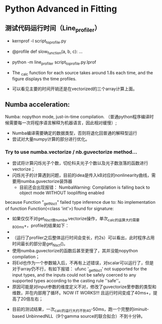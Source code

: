 * Python Advanced in Fitting

** 测试代码运行时间（Line_profiler）
 - kernprof -l script_to_profile.py
 - @profile
   def slow_function(a, b, c):
       ...
 - python -m line_profiler script_to_profile.py.lprof

   [[file:./time_profiler_0821.png]]
 - The _calc function for each source takes around 1.8s each time, and the figure displays the time profiles.
 - 可以看见主要的时间开销还是在vectorized的三个array计算上面。


** Numba acceleration:
Numba: nopython mode, just-in-time compilation. （普通python程序编译时候需要每一次将程序语言解释为机器语言，因此相对缓慢）;

- Numba编译需要确定的数据类型，否则将退化回普通的解释型运行
- 尝试对大量numpy计算的部分进行优化。


*** Try to use numba.vectorize / nb.guvectorize method...
- 尝试将计算闪烁光子个数，切伦科夫光子个数以及光子数涨落的函数进行vectorize；
- 闪烁光子的计算遇到问题，目前的idea是传入kB对应的nonlinearity曲线，需要用numba.guvectorize装饰器
  - 目前还会出现报错：
    NumbaWarning: Compilation is falling back to object mode WITHOUT looplifting enabled
because Function "_get_Nsct" failed type inference due to: No implementation of function Function(<class 'int'>) found for signature:
  - 如果仅仅不对get_Nsct做numba.vectorize操作，单次_calc的运算大约需要800ms+，profile的结果如下：
  - [[file:./time_profile_0822.png]]
  - （运行了profiler之后整体运行时间会变长，约2s）可以看出，此时程序占用时间最长的部分是get_Nsct()。
  - 使用numba.guvectorize的函数后甚至更慢了，其并没能nopython compilation；
  - 将Eid也作为一个参数输入后，不再有上述错误，对scalar可以运行了，但是对于array仍不行，有如下报错：
    ufunc '_get_Nsct' not supported for the input types, and the inputs could not be safely coerced to any supported types according to the casting rule ''safe''。
  -  原因可能是对input参数的维度定义不对，修改了guvectorize里参数的类型和维数，并在内部用了循环。NOW IT WORKS!!!
    且运行时间变成了40ms+，提高了20倍左右； 

 - 目前的测试结果，一次_calc的运行大约不到40-50ms，跑一个完整的iminuit-based UnbinnedNLL（9个gamma source的联合拟合）不到十分钟。
